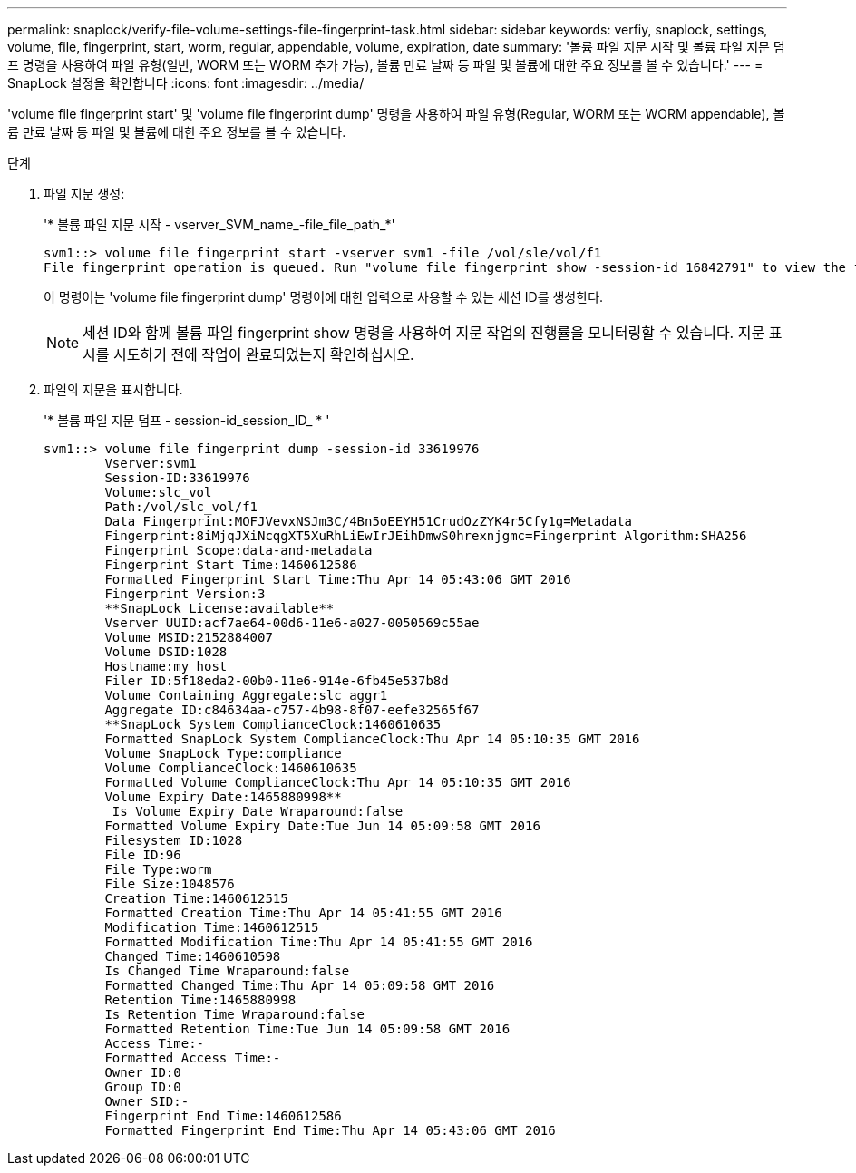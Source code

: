 ---
permalink: snaplock/verify-file-volume-settings-file-fingerprint-task.html 
sidebar: sidebar 
keywords: verfiy, snaplock, settings, volume, file, fingerprint, start, worm, regular, appendable, volume, expiration, date 
summary: '볼륨 파일 지문 시작 및 볼륨 파일 지문 덤프 명령을 사용하여 파일 유형(일반, WORM 또는 WORM 추가 가능), 볼륨 만료 날짜 등 파일 및 볼륨에 대한 주요 정보를 볼 수 있습니다.' 
---
= SnapLock 설정을 확인합니다
:icons: font
:imagesdir: ../media/


[role="lead"]
'volume file fingerprint start' 및 'volume file fingerprint dump' 명령을 사용하여 파일 유형(Regular, WORM 또는 WORM appendable), 볼륨 만료 날짜 등 파일 및 볼륨에 대한 주요 정보를 볼 수 있습니다.

.단계
. 파일 지문 생성:
+
'* 볼륨 파일 지문 시작 - vserver_SVM_name_-file_file_path_*'

+
[listing]
----
svm1::> volume file fingerprint start -vserver svm1 -file /vol/sle/vol/f1
File fingerprint operation is queued. Run "volume file fingerprint show -session-id 16842791" to view the fingerprint session status.
----
+
이 명령어는 'volume file fingerprint dump' 명령어에 대한 입력으로 사용할 수 있는 세션 ID를 생성한다.

+
[NOTE]
====
세션 ID와 함께 볼륨 파일 fingerprint show 명령을 사용하여 지문 작업의 진행률을 모니터링할 수 있습니다. 지문 표시를 시도하기 전에 작업이 완료되었는지 확인하십시오.

====
. 파일의 지문을 표시합니다.
+
'* 볼륨 파일 지문 덤프 - session-id_session_ID_ * '

+
[listing]
----
svm1::> volume file fingerprint dump -session-id 33619976
        Vserver:svm1
        Session-ID:33619976
        Volume:slc_vol
        Path:/vol/slc_vol/f1
        Data Fingerprint:MOFJVevxNSJm3C/4Bn5oEEYH51CrudOzZYK4r5Cfy1g=Metadata
        Fingerprint:8iMjqJXiNcqgXT5XuRhLiEwIrJEihDmwS0hrexnjgmc=Fingerprint Algorithm:SHA256
        Fingerprint Scope:data-and-metadata
        Fingerprint Start Time:1460612586
        Formatted Fingerprint Start Time:Thu Apr 14 05:43:06 GMT 2016
        Fingerprint Version:3
        **SnapLock License:available**
        Vserver UUID:acf7ae64-00d6-11e6-a027-0050569c55ae
        Volume MSID:2152884007
        Volume DSID:1028
        Hostname:my_host
        Filer ID:5f18eda2-00b0-11e6-914e-6fb45e537b8d
        Volume Containing Aggregate:slc_aggr1
        Aggregate ID:c84634aa-c757-4b98-8f07-eefe32565f67
        **SnapLock System ComplianceClock:1460610635
        Formatted SnapLock System ComplianceClock:Thu Apr 14 05:10:35 GMT 2016
        Volume SnapLock Type:compliance
        Volume ComplianceClock:1460610635
        Formatted Volume ComplianceClock:Thu Apr 14 05:10:35 GMT 2016
        Volume Expiry Date:1465880998**
         Is Volume Expiry Date Wraparound:false
        Formatted Volume Expiry Date:Tue Jun 14 05:09:58 GMT 2016
        Filesystem ID:1028
        File ID:96
        File Type:worm
        File Size:1048576
        Creation Time:1460612515
        Formatted Creation Time:Thu Apr 14 05:41:55 GMT 2016
        Modification Time:1460612515
        Formatted Modification Time:Thu Apr 14 05:41:55 GMT 2016
        Changed Time:1460610598
        Is Changed Time Wraparound:false
        Formatted Changed Time:Thu Apr 14 05:09:58 GMT 2016
        Retention Time:1465880998
        Is Retention Time Wraparound:false
        Formatted Retention Time:Tue Jun 14 05:09:58 GMT 2016
        Access Time:-
        Formatted Access Time:-
        Owner ID:0
        Group ID:0
        Owner SID:-
        Fingerprint End Time:1460612586
        Formatted Fingerprint End Time:Thu Apr 14 05:43:06 GMT 2016
----

